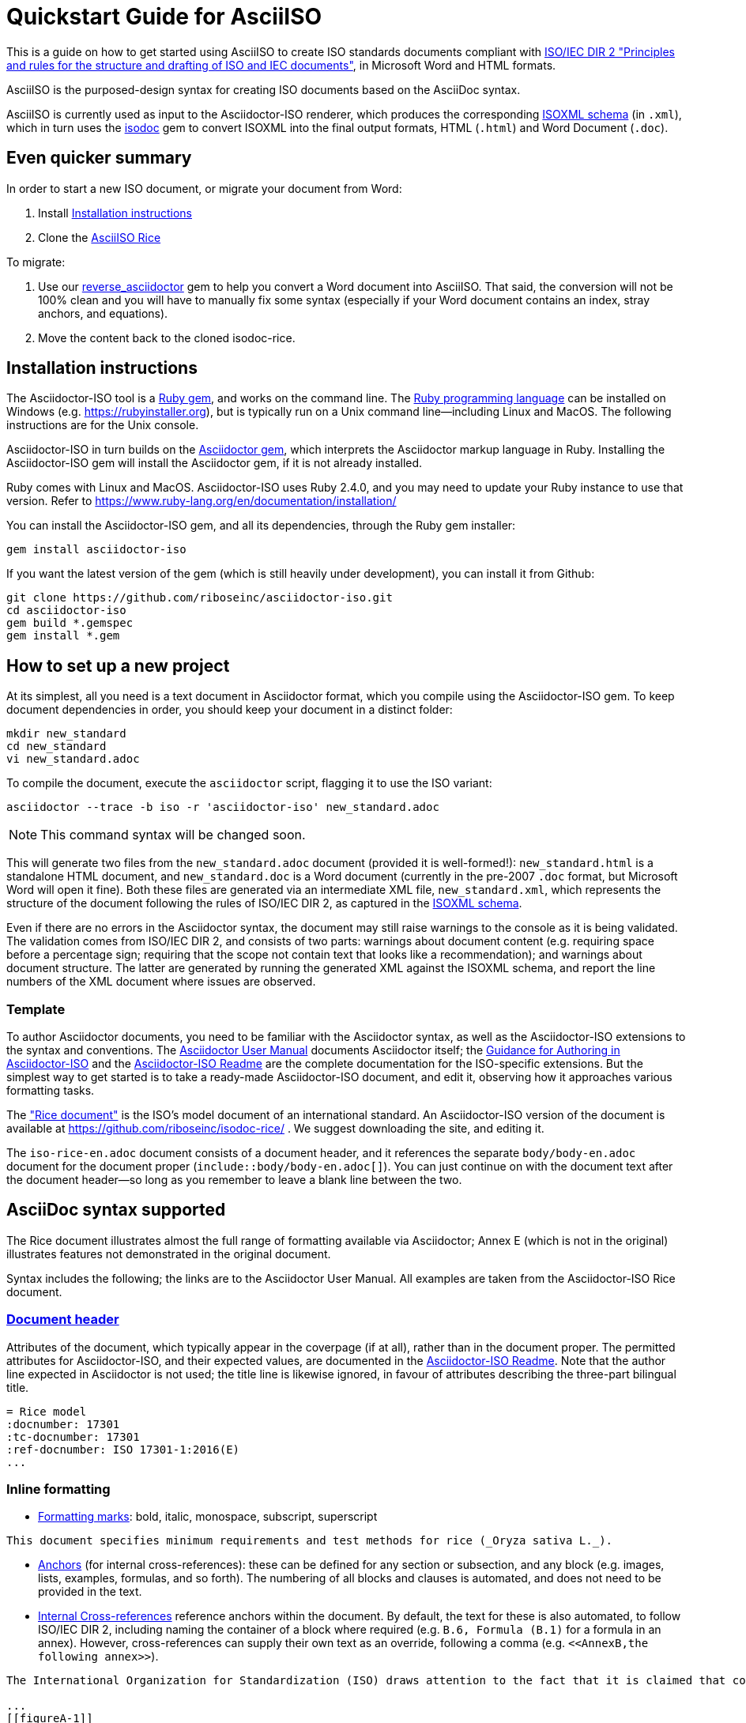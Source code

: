 = Quickstart Guide for AsciiISO

This is a guide on how to get started using AsciiISO to create ISO standards documents compliant with http://www.iec.ch/members_experts/refdocs/iec/isoiecdir-2%7Bed7.0%7Den.pdf[ISO/IEC DIR 2 "Principles and rules for the structure and drafting of ISO and IEC documents"], in Microsoft Word and HTML formats.

AsciiISO is the purposed-design syntax for creating ISO documents based on the AsciiDoc syntax.

AsciiISO is currently used as input to the Asciidoctor-ISO renderer, which produces the corresponding https://github.com/riboseinc/isodoc-models[ISOXML schema] (in `.xml`), which in turn uses the https://github.com/riboseinc/isodoc[isodoc] gem to convert ISOXML into the final output formats, HTML (`.html`) and Word Document (`.doc`).


== Even quicker summary

In order to start a new ISO document, or migrate your document from Word:

. Install <<installation>>
. Clone the https://github.com/riboseinc/isodoc-rice/[AsciiISO Rice]

To migrate:

. Use our https://github.com/riboseinc/reverse_asciidoctor[reverse_asciidoctor] gem to help you convert a Word document into AsciiISO. That said, the conversion will not be 100% clean and you will have to manually fix some syntax (especially if your Word document contains an index, stray anchors, and equations).
. Move the content back to the cloned isodoc-rice.


[[installation]]
== Installation instructions

The Asciidoctor-ISO tool is a https://en.wikipedia.org/wiki/RubyGems[Ruby gem], and works on the command line. The https://en.wikipedia.org/wiki/Ruby_programming_language[Ruby programming language] can be installed on Windows (e.g. https://rubyinstaller.org), but is typically run on a Unix command line—including Linux and MacOS. The following instructions are for the Unix console.

Asciidoctor-ISO in turn builds on the https://asciidoctor.org[Asciidoctor gem], which interprets the Asciidoctor markup language in Ruby. Installing the Asciidoctor-ISO gem will install the Asciidoctor gem, if it is not already installed.

Ruby comes with Linux and MacOS. Asciidoctor-ISO uses Ruby 2.4.0, and you may need to update your Ruby instance to use that version. Refer to https://www.ruby-lang.org/en/documentation/installation/

You can install the Asciidoctor-ISO gem, and all its dependencies, through the Ruby gem installer:

[source,console]
--
gem install asciidoctor-iso
--

If you want the latest version of the gem (which is still heavily under development), you can install it from Github:

[source,console]
--
git clone https://github.com/riboseinc/asciidoctor-iso.git
cd asciidoctor-iso
gem build *.gemspec
gem install *.gem
--

== How to set up a new project

At its simplest, all you need is a text document in Asciidoctor format, which you compile using the Asciidoctor-ISO gem. To keep document dependencies in order, you should keep your document in a distinct folder:

[source,console]
--
mkdir new_standard
cd new_standard
vi new_standard.adoc
--

To compile the document, execute the `asciidoctor` script, flagging it to use the ISO variant:

[source,console]
--
asciidoctor --trace -b iso -r 'asciidoctor-iso' new_standard.adoc
--

NOTE: This command syntax will be changed soon.

This will generate two files from the `new_standard.adoc` document (provided it is well-formed!): `new_standard.html` is a standalone HTML document, and `new_standard.doc` is a Word document (currently in the pre-2007 `.doc` format, but Microsoft Word will open it fine). Both these files are generated via an intermediate XML file, `new_standard.xml`, which represents the structure of the document following the rules of ISO/IEC DIR 2, as captured in the https://github.com/riboseinc/isodoc-models[ISOXML schema].

Even if there are no errors in the Asciidoctor syntax, the document may still raise warnings to the console as it is being validated. The validation comes from ISO/IEC DIR 2, and consists of two parts: warnings about document content (e.g. requiring space before a percentage sign; requiring that the scope not contain text that looks like a recommendation); and warnings about document structure. The latter are generated by running the generated XML against the ISOXML schema, and report the line numbers of the XML document where issues are observed.

=== Template

To author Asciidoctor documents, you need to be familiar with the Asciidoctor syntax, as well as the Asciidoctor-ISO extensions to the syntax and conventions. The https://asciidoctor.org/docs/user-manual/[Asciidoctor User Manual] documents Asciidoctor itself; the https://github.com/riboseinc/asciidoctor-iso/wiki/Guidance-for-authoring[Guidance for Authoring in Asciidoctor-ISO] and the https://github.com/riboseinc/asciidoctor-iso/blob/master/README.adoc[Asciidoctor-ISO Readme] are the complete documentation for the ISO-specific extensions. But the simplest way to get started is to take a ready-made Asciidoctor-ISO document, and edit it, observing how it approaches various formatting tasks.

The https://www.iso.org/publication/PUB100407.html["Rice document"] is the ISO's model document of an international standard. An Asciidoctor-ISO version of the document is available at https://github.com/riboseinc/isodoc-rice/ . We suggest downloading the site, and editing it.

The `iso-rice-en.adoc` document consists of a document header, and it references the separate `body/body-en.adoc` document for the document proper (`include::body/body-en.adoc[]`). You can just continue on with the document text after the document header—so long as you remember to leave a blank line between the two.

== AsciiDoc syntax supported

The Rice document illustrates almost the full range of formatting available via Asciidoctor; Annex E (which is not in the original) illustrates features not demonstrated in the original document.

Syntax includes the following; the links are to the Asciidoctor User Manual. All examples are taken from the Asciidoctor-ISO Rice document.

=== https://asciidoctor.org/docs/user-manual/#doc-header[Document header]

Attributes of the document, which typically appear in the coverpage (if at all), rather than in the document proper. The permitted attributes for Asciidoctor-ISO, and their expected values, are documented in the https://github.com/riboseinc/asciidoctor-iso#document-attributes[Asciidoctor-ISO Readme]. Note that the author line expected in Asciidoctor is not used; the title line is likewise ignored, in favour of attributes describing the three-part bilingual title.

[source,asciidoctor]
--
= Rice model
:docnumber: 17301
:tc-docnumber: 17301
:ref-docnumber: ISO 17301-1:2016(E)
...
--

=== Inline formatting

* https://asciidoctor.org/docs/user-manual/#text-formatting[Formatting marks]: bold, italic, monospace, subscript, superscript

[source,asciidoctor]
--
This document specifies minimum requirements and test methods for rice (_Oryza sativa L._).
--

* https://asciidoctor.org/docs/user-manual/#anchordef[Anchors] (for internal cross-references): these can be defined for any section or subsection, and any block (e.g. images, lists, examples, formulas, and so forth). The numbering of all blocks and clauses is automated, and does not need to be provided in the text.
* https://asciidoctor.org/docs/user-manual/#internal-cross-references[Internal Cross-references] reference anchors within the document. By default, the text for these is also automated, to follow ISO/IEC DIR 2, including naming the container of a block where required (e.g. `B.6, Formula (B.1)` for a formula in an annex). However, cross-references can supply their own text as an override, following a comma (e.g. `<``<AnnexB,the following annex>``>`).

[source,asciidoctor]
--
The International Organization for Standardization (ISO) draws attention to the fact that it is claimed that compliance with this document may involve the use of a patent concerning sample dividers given in <<AnnexA>> and shown in <<figureA-1>>.

...
[[figureA-1]]
.Split-it-right sample divider
image::images/rice_image1.png[]
--

* https://asciidoctor.org/docs/user-manual/#url[URLs]

[source,asciidoctor]
--
http://www.iso.org/obp[OBP]
--

* https://asciidoctor.org/docs/user-manual/#activating-stem-support[STEM support] (mathematical expressions), as both inline and block formatting. (ISO Formulae are expressed as stem blocks.) Asciidoctor natively uses http://asciimath.org[AsciiMath] for its mathematical expressions; the `:stem:` document attribute must be present for AsciiMath to be recognised. The gem will ensure that any AsciiMath is rendered in the HTML output, and converted to Microsoft Office's OOXML (via MathML) in the Word output. Asciidoctor also supports LaTeX, but the gem does not cater for converting LaTeX to a Word-compatible output.

[source,asciidoctor]
--
[[formulaA-1,A.1]]
[stem]
++++
w = (m_D) / (m_s)
++++

where

stem:[w]:: is the mass fraction of grains with a particular defect in the test sample;
--

* https://asciidoctor.org/docs/user-manual/#user-footnotes[Footnotes]. Note that footnotes are treated as inline formatting, so they cannot straightforwardly span more than a single paragraph in Asciidoctor. Footnotes within figures and tables are rendered within their blocks, as required by ISO/IEC DIR 2.

[source,asciidoctor]
--
containing a mass fraction of 4,1 % iodine and 6,3 % potassium iodide in deionized water such as Lugols.footnote:[Lugols is an example of a suitable product available commercially. This information is given for the convenience of users of this document and does not constitute an endorsement by ISO of this product.]
--

=== Blocks

Blocks are groupings of paragraphs and text into larger units, commonly https://asciidoctor.org/docs/user-manual/#delimited-blocks[delimited], and optionally including a https://asciidoctor.org/docs/user-manual/#title[title] and https://asciidoctor.org/docs/user-manual/#metadata-2[metadata].

* https://asciidoctor.org/docs/user-manual/#unordered-lists[Unordered lists]

[source,asciidoctor]
--
The main changes compared to the previous edition are:

* updated normative references;
* deletion of 4.3.
--

* https://asciidoctor.org/docs/user-manual/#ordered-lists[Ordered lists]. Note that ISO/IEC presupposes that the first level of an ordered list is indexed with a lowercase letter. The gem automatically creates labels for the nested levels of ordered lists, and ignores any https://asciidoctor.org/docs/user-manual/#numbering-styles[numbering styles] indicated by the user.

[source,asciidoctor]
--
. the sampling method used;
. the test method used;
. the test result(s) obtained or, if the repeatability has been checked, the final quoted result obtained;
--

* https://asciidoctor.org/docs/user-manual/#labeled-list[Definition lists]. These are used for all keys of figures and formulae, and as the content of Symbols and Abbreviations clauses and subclauses:

[source,asciidoctor]
--
stem:[w]:: is the mass fraction of grains with a particular defect in the test sample;
stem:[m_D]:: is the mass, in grams, of grains with that defect;
stem:[m_S]:: is the mass, in grams, of the test sample.
--

Note that the key to a figure must be preceded by the paragraph `*Key*`, and the key to a formula must be preceded by the paragraph `where`.

* https://asciidoctor.org/docs/user-manual/#tables[Tables]. Asciidoctor supports a rich range of table formatting (which the Asciidoctor-ISO gem extends further).

[source,asciidoctor]
--
[[tableD-1]]
[cols="<,^,^,^,^",headerrows=2]
.Repeatability and reproducibility of husked rice yield
|===
.2+| Description 4+| Rice sample
| Arborio | Drago footnote:[Parboiled rice.] | Balilla | Thaibonnet

| Number of laboratories retained after eliminating outliers | 13 | 11 | 13 | 13
| Mean value, g/100 g | 81,2 | 82,0 | 81,8 | 77,7
|===
--

* https://asciidoctor.org/docs/user-manual/#images[Images], which are mapped to ISO figures, with accompanying titles:

[source,asciidoctor]
--
[[figureC-1]]
.Typical gelatinization curve
image::images/rice_image2.png[]
footnote:[The time stem:[t_90] was estimated to be 18,2 min for this example.]
--

* https://asciidoctor.org/docs/user-manual/#admonition[Admonitions], which express Notes, Warnings, Cautions, etc.

[source,asciidoctor]
--
CAUTION: Only use paddy or parboiled rice for the determination of husked rice yield.
--

* https://asciidoctor.org/docs/user-manual/#prose-excerpts-quotes-and-verses[Block quotes]

[source,asciidoctor]
--
[quote, ISO, "ISO7301,clause 1"]
_____
This International Standard gives the minimum specifications for rice (_Oryza sativa_ L.) which is subject to international trade. It is applicable to the following types: husked rice and milled rice, parboiled or not, intended for direct human consumption. It is neither applicable to other products derived from rice, nor to waxy rice (glutinous rice).
_____
--


* https://asciidoctor.org/docs/user-manual/#example[Examples]
* https://asciidoctor.org/docs/user-manual/#listing-blocks[Listing blocks] (source code), including https://asciidoctor.org/docs/user-manual/#callouts[source code callouts]

[source,asciidoctor]
----
.Sample Code
====

[source,ruby]
--
puts "Hello, world."
%w{a b c}.each do |x| <1>
  puts x
end
--
<1> This is an annotation
====
----

* https://asciidoctor.org/docs/user-manual/#comments[Comments] (which are *not* rendered in the output)

[source,ruby]
--
// all terms and defs references are dated
--

=== Sections

* The Asciidoctor https://asciidoctor.org/docs/user-manual/#doc-preamble[Document preamble] is treated as the document Foreword: it is the text appearing between the document header and the first section header. (Note that the foreword is here given a https://asciidoctor.org/docs/user-manual/#title[block title], but that will be provided automatically anyway.)

[source,asciidoctor]
--
[[foreword]]
.Foreword
ISO (the International Organization for Standardization)
--

* The Asciidoctor https://asciidoctor.org/docs/user-manual/#sections[Sections] correspond to ISO clauses, starting with the Introduction (if present). Each section and subsection is delimited with a header; the number of equal signs before the header indicate the level of nesting of the section, starting with two equal signs. No numbering should be given for any header: numbering is done automatically by the gem.

[source,asciidoctor]
--
== Sampling
Sampling shall be carried out in accordance with <<ISO24333,clause 5>>

== Test methods

=== Moisture content

Determine the mass fraction of moisture in accordance with the method specified in <<ISO712>>.
...

--


== Asciidoctor-ISO specific syntax

Full details of Asciidoctor-ISO–specific markup and conventions is given in the https://github.com/riboseinc/asciidoctor-iso/blob/master/README.adoc[Asciidoctor-ISO Readme] and the https://github.com/riboseinc/asciidoctor-iso/wiki/Guidance-for-authoring[Guidance for authoring].

https://asciidoctor.org/docs/user-manual/#section-styles[Section styles] are used to indicate specific types of section: `[bibliography]` for Normative References and Bibliography, `[appendix]` for Annexes, and `[%appendix]` for Appendixes (annexes of annexes). These styles must be provided for the sections to be processed correctly: bibliographic references will not be recognised as such, for example, without the `[bibliography]` style applied:

[source,asciidoctor]
--
[bibliography]
== Bibliography

* [[[ISO3696,ISO 3696]]], _Water for analytical laboratory use -- Specification and test methods_
--

The sections that have a fixed position according to ISO/IEC DIR 2 (Introduction, Scope, Normative References, Terms and Definitions, Symbols and Abbreviations, Bibliography) need to be titled as such, as first-level headings.

=== Terms and Definitions

Terms and Definitions sections follow a strict grammar in their Asciidoctor-ISO markup, as ISO/IEC DIR 2 prescribes their structure so strictly. The following illustrates the complete structure of a term entry; the Rice document splits up these features among several terms.

[source,asciidoctor]
--
[[paddy]]
=== paddy
alt:[paddy rice]
alt:[rough rice]
deprecated:[cargo rice]
domain:[rice]

rice retaining its husk after threshing

[example]
Foreign seeds, husks, bran, sand, dust.

NOTE: The starch of waxy rice consists almost entirely of amylopectin. The kernels have a tendency to stick together after cooking.

[.source]
<<ISO7301,section 3.2>>, The term "cargo rice" is shown as deprecated,
and Note 1 to entry is not included here
--

Term banks such as the http://www.electropedia.org[IEV] must be treated like any other document, with terms treated as clauses; e.g. `<<IEV,clause 103-01-01>>`. The IEV by ISO convention will be left out of the output rendering of ISO standards.

=== References (Normative, Informative)

All bibliographic entries must be given as unordered lists. Normative references are expected to include only ISO and related standards; informative references may include any source.

For ISO and related standards, the reference is given as a bibliographic anchor (in triple brackets), consisting of an internal identifier followed by the ISO identifier. The internal identifier can be used in cross-references (citations). The date may be added to the ISO identifier, as required by ISO/IEC DIR 2; standards under preparation have their date given as `--`, and should be accompanied by a footnote detailing the status of the standard.

[source,asciidoctor]
--
Grade 3 quality as specified in <<ISO3696>>.

...

* [[[ISO3696,ISO 3696]]], _Water for analytical laboratory use -- Specification and test methods_
* [[[ISO7301,ISO 7301:2011]]], _Rice -- Specification_
* [[[ISO16634,ISO 16634:--]]] footnote:[Under preparation. (Stage at the time of publication ISO/DIS 16634)], _Cereals, pulses, milled cereal products, oilseeds and animal feeding stuffs -- Determination of the total nitrogen content by combustion according to the Dumas principle and calculation of the crude protein content_
--

Non-ISO references under normative references are still cited by document identifier. Under informative references, non-ISO documents are both displayed and cited with reference numbers in brackets. In Asciidoctor-ISO, the cross-reference is a normal anchor identifier; the bracket numbering for informative references is automatic.

[source,asciidoctor]
--
For details concerning the use of the Dumas method, see References <<ref10>> and <<ref16>>.

...

* [[[ref10,10]]] [smallcap]#Standard No I.C.C 167#. _Determination of the protein content in cereal and cereal products for food and animal feeding stuffs according to the Dumas combustion method_ (see http://www.icc.or.at)

* [[[ref16,16]]] [smallcap]#Tkachuk R.# Nitrogen-to-protein conversion factors for cereals and oilseed meals. _Cereal Chem._ 1969, *46* (4) pp 419-423
--

In cross-references, bibliographic localities (e.g. page numbers, clause numbers) can be added directly after the comma, as part of the cross-reference text. Bibliographic localities are expressed as a sequence of lowercase locality type, then an equal sign, then by the locality number or range:

[source,asciidoctor]
--
<<ISO7301,clause=3.1>>

NOTE: This table is based on <<ISO7301,table=1>>.

Sampling shall be carried out in accordance with <<ISO24333,clause=5>>
--

ISO clause references in particular will suppress the word "Clause" before a subclause reference, following ISO/IEC DIR 2: `<``<ISO24333,clause=5>``>` will be rendered as _ISO 24333, Clause 5_, but `<``<ISO7301,clause=3.1>``>` will be rendered as _ISO 7301, 3.1_.


=== Annexes

For ISO standards, annexes are treated as normative by default; if they are informative, they must additionally be tagged with an obligation of "informative" (so `[appendix, obligation=informative]`).

The numbering of annexes and appendices is automatic: do not insert "Annex A" or "Appendix 1" as part of the title.

